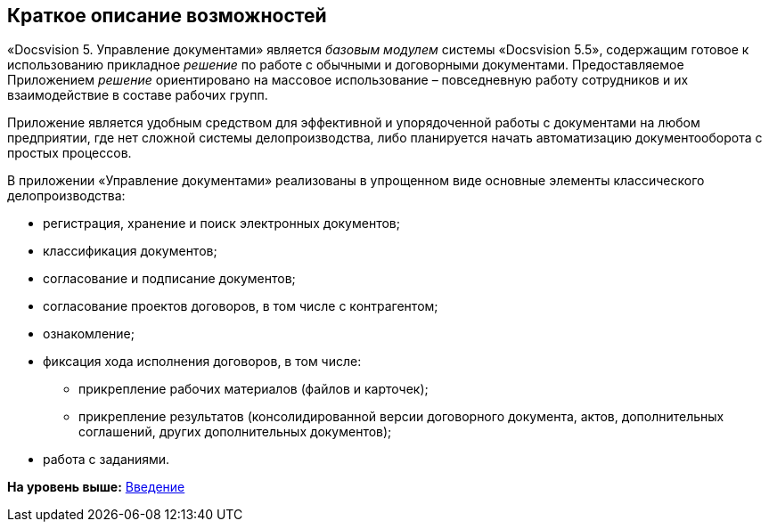 [[ariaid-title1]]
== Краткое описание возможностей

«Docsvision 5. Управление документами» является [.dfn .term]_базовым модулем_ системы «Docsvision 5.5», содержащим готовое к использованию прикладное [.dfn .term]_решение_ по работе с обычными и договорными документами. Предоставляемое Приложением [.dfn .term]_решение_ ориентировано на массовое использование – повседневную работу сотрудников и их взаимодействие в составе рабочих групп.

Приложение является удобным средством для эффективной и упорядоченной работы с документами на любом предприятии, где нет сложной системы делопроизводства, либо планируется начать автоматизацию документооборота с простых процессов.

В приложении «Управление документами» реализованы в упрощенном виде основные элементы классического делопроизводства:

* регистрация, хранение и поиск электронных документов;
* классификация документов;
* согласование и подписание документов;
* согласование проектов договоров, в том числе с контрагентом;
* ознакомление;
* фиксация хода исполнения договоров, в том числе:
** прикрепление рабочих материалов (файлов и карточек);
** прикрепление результатов (консолидированной версии договорного документа, актов, дополнительных соглашений, других дополнительных документов);
* работа с заданиями.

*На уровень выше:* xref:../topics/Introduction.adoc[Введение]
